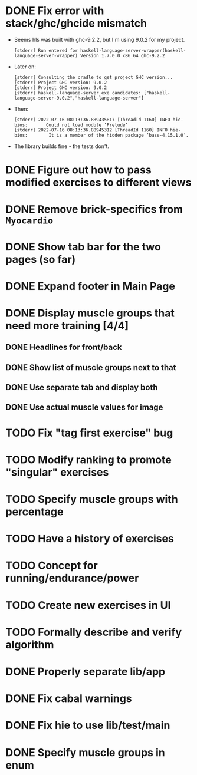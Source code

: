 * DONE Fix error with stack/ghc/ghcide mismatch
CLOSED: [2022-07-21 Do 11:29]

- Seems hls was built with ghc-9.2.2, but I'm using 9.0.2 for my project.
  #+begin_example
[stderr] Run entered for haskell-language-server-wrapper(haskell-language-server-wrapper) Version 1.7.0.0 x86_64 ghc-9.2.2
  #+end_example
- Later on:
  #+begin_example
[stderr] Consulting the cradle to get project GHC version...
[stderr] Project GHC version: 9.0.2
[stderr] Project GHC version: 9.0.2
[stderr] haskell-language-server exe candidates: ["haskell-language-server-9.0.2","haskell-language-server"]
  #+end_example
- Then:
  #+begin_example
[stderr] 2022-07-16 08:13:36.889435817 [ThreadId 1160] INFO hie-bios:	    Could not load module ‘Prelude’
[stderr] 2022-07-16 08:13:36.88945312 [ThreadId 1160] INFO hie-bios:	    It is a member of the hidden package ‘base-4.15.1.0’.
  #+end_example
- The library builds fine - the tests don't.
* DONE Figure out how to pass modified exercises to different views
CLOSED: [2022-07-21 Do 12:36]
:LOGBOOK:
CLOCK: [2022-07-21 Do 12:30]--[2022-07-21 Do 12:36] =>  0:06
:END:
* DONE Remove brick-specifics from =Myocardio=
CLOSED: [2022-07-21 Do 12:30]
* DONE Show tab bar for the two pages (so far)
CLOSED: [2022-07-21 Do 12:12]
:LOGBOOK:
CLOCK: [2022-07-21 Do 11:42]--[2022-07-21 Do 12:12] =>  0:30
:END:
* DONE Expand footer in Main Page
CLOSED: [2022-07-21 Do 11:42]
:LOGBOOK:
CLOCK: [2022-07-21 Do 11:30]--[2022-07-21 Do 11:42] =>  0:12
:END:
* DONE Display muscle groups that need more training [4/4]
CLOSED: [2022-07-21 Do 13:28]
** DONE Headlines for front/back
CLOSED: [2022-07-03 So 12:30]
:LOGBOOK:
CLOCK: [2022-07-03 So 11:57]--[2022-07-03 So 12:30] =>  0:33
:END:
** DONE Show list of muscle groups next to that
CLOSED: [2022-07-03 So 14:10]
:LOGBOOK:
CLOCK: [2022-07-03 So 12:37]--[2022-07-03 So 12:40] =>  0:03
CLOCK: [2022-07-03 So 12:30]--[2022-07-03 So 12:32] =>  0:02
:END:
** DONE Use separate tab and display both
CLOSED: [2022-07-21 Do 12:36]
** DONE Use actual muscle values for image
CLOSED: [2022-07-21 Do 13:28]
* TODO Fix "tag first exercise" bug
* TODO Modify ranking to promote "singular" exercises
* TODO Specify muscle groups with percentage
* TODO Have a history of exercises
* TODO Concept for running/endurance/power
* TODO Create new exercises in UI
* TODO Formally describe and verify algorithm
* DONE Properly separate lib/app
CLOSED: [2022-07-21 Do 12:37]
* DONE Fix cabal warnings
CLOSED: [2022-07-03 So 11:57]
:LOGBOOK:
CLOCK: [2022-07-03 So 11:51]--[2022-07-03 So 11:57] =>  0:06
:END:
* DONE Fix hie to use lib/test/main
CLOSED: [2022-07-03 So 12:36]
:LOGBOOK:
CLOCK: [2022-07-03 So 12:32]--[2022-07-03 So 12:36] =>  0:04
:END:
* DONE Specify muscle groups in enum
CLOSED: [2022-07-03 So 13:05]
:LOGBOOK:
CLOCK: [2022-07-03 So 12:40]--[2022-07-03 So 13:05] =>  0:25
:END:
